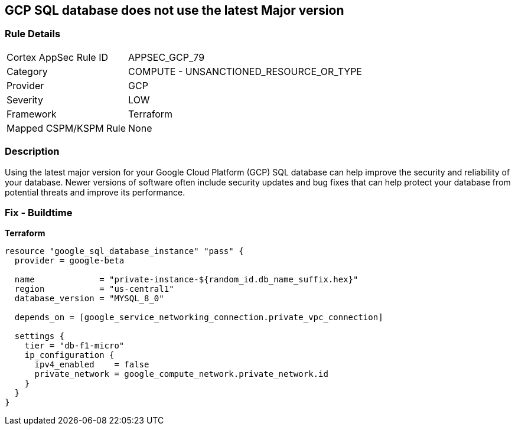 == GCP SQL database does not use the latest Major version


=== Rule Details

[cols="1,2"]
|===
|Cortex AppSec Rule ID |APPSEC_GCP_79
|Category |COMPUTE - UNSANCTIONED_RESOURCE_OR_TYPE
|Provider |GCP
|Severity |LOW
|Framework |Terraform
|Mapped CSPM/KSPM Rule |None
|===


=== Description

Using the latest major version for your Google Cloud Platform (GCP) SQL database can help improve the security and reliability of your database.
Newer versions of software often include security updates and bug fixes that can help protect your database from potential threats and improve its performance.

=== Fix - Buildtime


*Terraform* 




[source,go]
----
resource "google_sql_database_instance" "pass" {
  provider = google-beta

  name             = "private-instance-${random_id.db_name_suffix.hex}"
  region           = "us-central1"
  database_version = "MYSQL_8_0"

  depends_on = [google_service_networking_connection.private_vpc_connection]

  settings {
    tier = "db-f1-micro"
    ip_configuration {
      ipv4_enabled    = false
      private_network = google_compute_network.private_network.id
    }
  }
}
----

